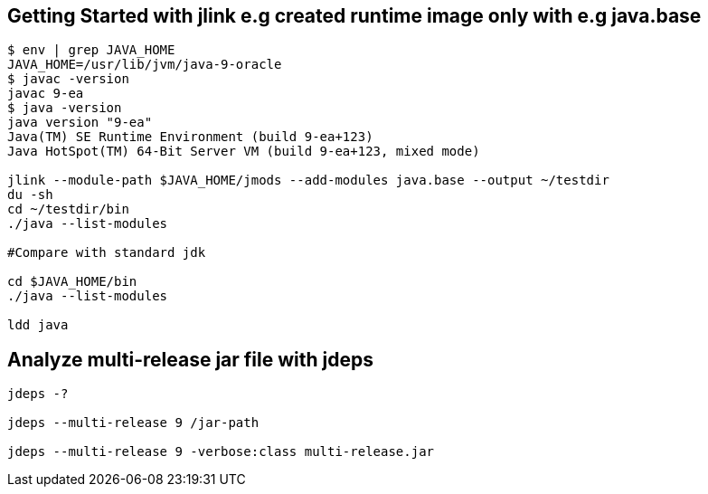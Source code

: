 == Getting Started with jlink e.g created runtime image only with e.g java.base
----
$ env | grep JAVA_HOME
JAVA_HOME=/usr/lib/jvm/java-9-oracle
$ javac -version
javac 9-ea
$ java -version
java version "9-ea"
Java(TM) SE Runtime Environment (build 9-ea+123)
Java HotSpot(TM) 64-Bit Server VM (build 9-ea+123, mixed mode)

jlink --module-path $JAVA_HOME/jmods --add-modules java.base --output ~/testdir
du -sh
cd ~/testdir/bin
./java --list-modules

#Compare with standard jdk

cd $JAVA_HOME/bin
./java --list-modules

ldd java
----
== Analyze multi-release jar file with jdeps
----
jdeps -?

jdeps --multi-release 9 /jar-path

jdeps --multi-release 9 -verbose:class multi-release.jar

----